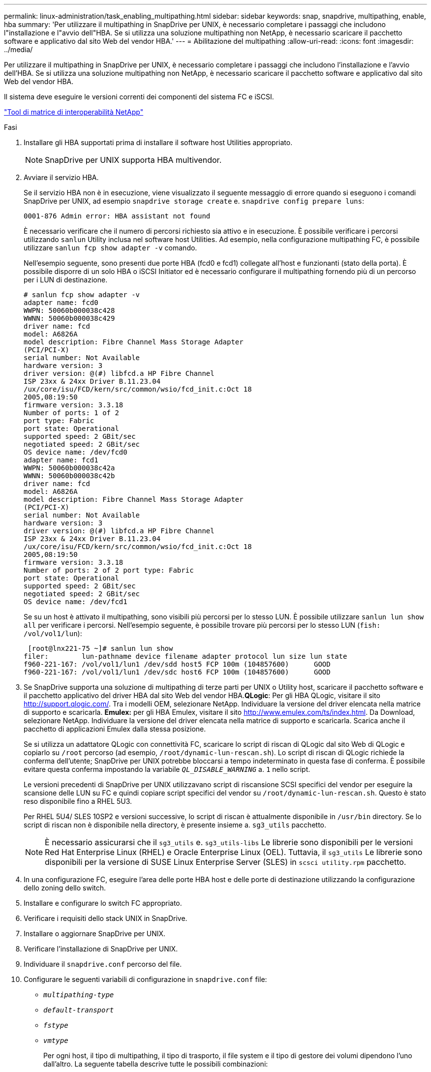 ---
permalink: linux-administration/task_enabling_multipathing.html 
sidebar: sidebar 
keywords: snap, snapdrive, multipathing, enable, hba 
summary: 'Per utilizzare il multipathing in SnapDrive per UNIX, è necessario completare i passaggi che includono l"installazione e l"avvio dell"HBA. Se si utilizza una soluzione multipathing non NetApp, è necessario scaricare il pacchetto software e applicativo dal sito Web del vendor HBA.' 
---
= Abilitazione del multipathing
:allow-uri-read: 
:icons: font
:imagesdir: ../media/


[role="lead"]
Per utilizzare il multipathing in SnapDrive per UNIX, è necessario completare i passaggi che includono l'installazione e l'avvio dell'HBA. Se si utilizza una soluzione multipathing non NetApp, è necessario scaricare il pacchetto software e applicativo dal sito Web del vendor HBA.

Il sistema deve eseguire le versioni correnti dei componenti del sistema FC e iSCSI.

http://mysupport.netapp.com/matrix["Tool di matrice di interoperabilità NetApp"]

.Fasi
. Installare gli HBA supportati prima di installare il software host Utilities appropriato.
+

NOTE: SnapDrive per UNIX supporta HBA multivendor.

. Avviare il servizio HBA.
+
Se il servizio HBA non è in esecuzione, viene visualizzato il seguente messaggio di errore quando si eseguono i comandi SnapDrive per UNIX, ad esempio `snapdrive storage create` e. `snapdrive config prepare luns`:

+
[listing]
----
0001-876 Admin error: HBA assistant not found
----
+
È necessario verificare che il numero di percorsi richiesto sia attivo e in esecuzione. È possibile verificare i percorsi utilizzando `sanlun` Utility inclusa nel software host Utilities. Ad esempio, nella configurazione multipathing FC, è possibile utilizzare `sanlun fcp show adapter -v` comando.

+
Nell'esempio seguente, sono presenti due porte HBA (fcd0 e fcd1) collegate all'host e funzionanti (stato della porta). È possibile disporre di un solo HBA o iSCSI Initiator ed è necessario configurare il multipathing fornendo più di un percorso per i LUN di destinazione.

+
[listing]
----
# sanlun fcp show adapter -v
adapter name: fcd0
WWPN: 50060b000038c428
WWNN: 50060b000038c429
driver name: fcd
model: A6826A
model description: Fibre Channel Mass Storage Adapter
(PCI/PCI-X)
serial number: Not Available
hardware version: 3
driver version: @(#) libfcd.a HP Fibre Channel
ISP 23xx & 24xx Driver B.11.23.04
/ux/core/isu/FCD/kern/src/common/wsio/fcd_init.c:Oct 18
2005,08:19:50
firmware version: 3.3.18
Number of ports: 1 of 2
port type: Fabric
port state: Operational
supported speed: 2 GBit/sec
negotiated speed: 2 GBit/sec
OS device name: /dev/fcd0
adapter name: fcd1
WWPN: 50060b000038c42a
WWNN: 50060b000038c42b
driver name: fcd
model: A6826A
model description: Fibre Channel Mass Storage Adapter
(PCI/PCI-X)
serial number: Not Available
hardware version: 3
driver version: @(#) libfcd.a HP Fibre Channel
ISP 23xx & 24xx Driver B.11.23.04
/ux/core/isu/FCD/kern/src/common/wsio/fcd_init.c:Oct 18
2005,08:19:50
firmware version: 3.3.18
Number of ports: 2 of 2 port type: Fabric
port state: Operational
supported speed: 2 GBit/sec
negotiated speed: 2 GBit/sec
OS device name: /dev/fcd1
----
+
Se su un host è attivato il multipathing, sono visibili più percorsi per lo stesso LUN. È possibile utilizzare `sanlun lun show all` per verificare i percorsi. Nell'esempio seguente, è possibile trovare più percorsi per lo stesso LUN (`fish: /vol/vol1/lun`):

+
[listing]
----
 [root@lnx221-75 ~]# sanlun lun show
filer:        lun-pathname device filename adapter protocol lun size lun state
f960-221-167: /vol/vol1/lun1 /dev/sdd host5 FCP 100m (104857600)      GOOD
f960-221-167: /vol/vol1/lun1 /dev/sdc host6 FCP 100m (104857600)      GOOD
----
. Se SnapDrive supporta una soluzione di multipathing di terze parti per UNIX o Utility host, scaricare il pacchetto software e il pacchetto applicativo del driver HBA dal sito Web del vendor HBA.*QLogic*: Per gli HBA QLogic, visitare il sito http://support.qlogic.com/[]. Tra i modelli OEM, selezionare NetApp. Individuare la versione del driver elencata nella matrice di supporto e scaricarla. *Emulex:* per gli HBA Emulex, visitare il sito http://www.emulex.com/ts/index.html[]. Da Download, selezionare NetApp. Individuare la versione del driver elencata nella matrice di supporto e scaricarla. Scarica anche il pacchetto di applicazioni Emulex dalla stessa posizione.
+
Se si utilizza un adattatore QLogic con connettività FC, scaricare lo script di riscan di QLogic dal sito Web di QLogic e copiarlo su `/root` percorso (ad esempio, `/root/dynamic-lun-rescan.sh`). Lo script di riscan di QLogic richiede la conferma dell'utente; SnapDrive per UNIX potrebbe bloccarsi a tempo indeterminato in questa fase di conferma. È possibile evitare questa conferma impostando la variabile `_QL_DISABLE_WARNING_` a. `1` nello script.

+
Le versioni precedenti di SnapDrive per UNIX utilizzavano script di riscansione SCSI specifici del vendor per eseguire la scansione delle LUN su FC e quindi copiare script specifici del vendor su `/root/dynamic-lun-rescan.sh`. Questo è stato reso disponibile fino a RHEL 5U3.

+
Per RHEL 5U4/ SLES 10SP2 e versioni successive, lo script di riscan è attualmente disponibile in `/usr/bin` directory. Se lo script di riscan non è disponibile nella directory, è presente insieme a. `sg3_utils` pacchetto.

+

NOTE: È necessario assicurarsi che il `sg3_utils` e. `sg3_utils-libs` Le librerie sono disponibili per le versioni Red Hat Enterprise Linux (RHEL) e Oracle Enterprise Linux (OEL). Tuttavia, il `sg3_utils` Le librerie sono disponibili per la versione di SUSE Linux Enterprise Server (SLES) in `scsci utility.rpm` pacchetto.

. In una configurazione FC, eseguire l'area delle porte HBA host e delle porte di destinazione utilizzando la configurazione dello zoning dello switch.
. Installare e configurare lo switch FC appropriato.
. Verificare i requisiti dello stack UNIX in SnapDrive.
. Installare o aggiornare SnapDrive per UNIX.
. Verificare l'installazione di SnapDrive per UNIX.
. Individuare il `snapdrive.conf` percorso del file.
. Configurare le seguenti variabili di configurazione in `snapdrive.conf` file:
+
** `_multipathing-type_`
** `_default-transport_`
** `_fstype_`
** `_vmtype_`
+
Per ogni host, il tipo di multipathing, il tipo di trasporto, il file system e il tipo di gestore dei volumi dipendono l'uno dall'altro. La seguente tabella descrive tutte le possibili combinazioni:

+
|===
| Piattaforma host | Tipo di trasporto predefinito | Tipo di multipathing | fstype | vmtype 


 a| 
Linux
 a| 
iscsi
 a| 
nativempio
 a| 
ext4 o ext3
 a| 
lvm



 a| 
iscsi
 a| 
nessuno
 a| 
ext4 o ext3
 a| 
lvm



 a| 
FCP
 a| 
nessuno
 a| 
ext4 o ext3
 a| 
lvm



 a| 
FCP
 a| 
nativempio
 a| 
ext4 o ext3
 a| 
lvm

|===
+
La tabella precedente fornisce i valori supportati di `_multipathing-type_`, `_default-transport_`, `_fstype_`, e. `_vmtype_` variabili di configurazione.

+

NOTE: Se il protocollo di trasporto è `iSCSI`e il tipo di multipathing è impostato su `none`, È necessario arrestare il daemon multipath ed eseguire i comandi SnapDrive per UNIX.



. Salvare `snapdrive.conf` file.
+
SnapDrive per UNIX controlla automaticamente questo file ogni volta che viene avviato. Per rendere effettive le modifiche, riavviare il daemon SnapDrive per UNIX.



*Informazioni correlate*

xref:concept_snaprestore_and_snapconnect_operations_do_not_work_in_linux_after_multipathing_migration.adoc[Le operazioni SnapRestore e Snapconnect non funzionano in Linux dopo la migrazione di tipo multipathing]

http://mysupport.netapp.com["Supporto NetApp"]

https://mysupport.netapp.com/NOW/products/interoperability["Interoperabilità NetApp"]

https://library.netapp.com/ecm/ecm_download_file/ECMLP2547936["Guida all'installazione di Linux Unified host Utilities 7.1"]
